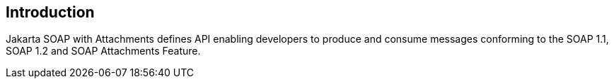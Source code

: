 == Introduction

Jakarta SOAP with Attachments defines API enabling developers to produce
and consume messages conforming to the SOAP 1.1, SOAP 1.2 and SOAP Attachments Feature.